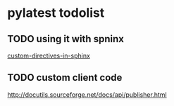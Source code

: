 * pylatest todolist
** TODO using it with spninx
   [[http://stackoverflow.com/questions/12527783][custom-directives-in-sphinx]]
** TODO custom client code
   [[http://docutils.sourceforge.net/docs/api/publisher.html]]

